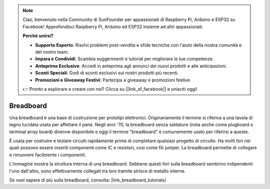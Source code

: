 .. note::

    Ciao, benvenuto nella Community di SunFounder per appassionati di Raspberry Pi, Arduino e ESP32 su Facebook! Approfondisci Raspberry Pi, Arduino ed ESP32 insieme ad altri appassionati.

    **Perché unirsi?**

    - **Supporto Esperto**: Risolvi problemi post-vendita e sfide tecniche con l'aiuto della nostra comunità e del nostro team.
    - **Impara e Condividi**: Scambia suggerimenti e tutorial per migliorare le tue competenze.
    - **Anteprime Esclusive**: Accedi in anteprima agli annunci dei nuovi prodotti e alle anticipazioni.
    - **Sconti Speciali**: Godi di sconti esclusivi sui nostri prodotti più recenti.
    - **Promozioni e Giveaway Festivi**: Partecipa a giveaway e promozioni festive.

    👉 Pronto a esplorare e creare con noi? Clicca su [|link_sf_facebook|] e unisciti oggi!

.. _cpn_breadboard:

Breadboard
==============

.. image:: img/breadboard.png
    :width: 600

Una breadboard è una base di costruzione per prototipi elettronici. Originariamente il termine si riferiva a una tavola di legno lucidata usata per affettare il pane. Negli anni '70, la breadboard senza saldature (nota anche come plugboard o terminal array board) divenne disponibile e oggi il termine "breadboard" è comunemente usato per riferirsi a queste.

È usata per costruire e testare circuiti rapidamente prima di completare qualsiasi progetto di circuito. 
Ha molti fori nei quali possono essere inseriti componenti come IC e resistori, così come fili jumper. 
La breadboard permette di collegare e rimuovere facilmente i componenti. 

L'immagine mostra la struttura interna di una breadboard. 
Sebbene questi fori sulla breadboard sembrino indipendenti l'uno dall'altro, sono effettivamente collegati tra loro tramite strisce di metallo interne.

.. image:: img/breadboard_internal.png
    :width: 600

Se vuoi sapere di più sulla breadboard, consulta: |link_breadboard_tutorials|

